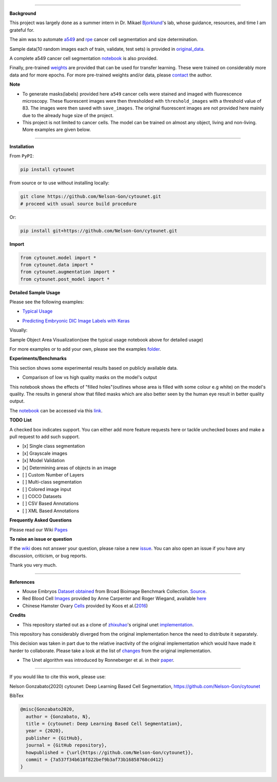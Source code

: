 

.. image:: https://zenodo.org/badge/DOI/10.5281/zenodo.3928919.svg
   :target: https://doi.org/10.5281/zenodo.3928919
   :alt: DOI


.. image:: https://www.repostatus.org/badges/latest/active.svg
   :target: https://www.repostatus.org/badges/latest/active.svg
   :alt: Stage
 

.. image:: https://github.com/Nelson-Gon/cytounet/workflows/Test%20Install/badge.svg
   :target: https://github.com/Nelson-Gon/cytounet/workflows/Test%20Install/badge.svg
   :alt: Test Install


.. image:: https://badge.fury.io/py/cytounet.svg
   :target: https://badge.fury.io/py/cytounet
   :alt: PyPI version
 

.. image:: https://img.shields.io/pypi/dm/cytounet.svg
   :target: https://pypi.python.org/pypi/cytounet/
   :alt: PyPI Downloads Month


.. image:: https://img.shields.io/pypi/l/cytounet.svg
   :target: https://pypi.python.org/pypi/cytounet/
   :alt: PyPI license
 

.. image:: https://travis-ci.com/Nelson-Gon/cytounet.svg?branch=master
   :target: https://travis-ci.com/Nelson-Gon/cytounet.svg?branch=master
   :alt: Travis Build


.. image:: https://img.shields.io/badge/Maintained%3F-yes-green.svg
   :target: https://GitHub.com/Nelson-Gon/cytounet/graphs/commit-activity
   :alt: Maintenance


.. image:: https://img.shields.io/github/last-commit/Nelson-Gon/cytounet.svg
   :target: https://github.com/Nelson-Gon/cytounet/commits/master
   :alt: GitHub last commit


.. image:: https://img.shields.io/github/issues/Nelson-Gon/cytounet.svg
   :target: https://GitHub.com/Nelson-Gon/cytounet/issues/
   :alt: GitHub issues


.. image:: https://img.shields.io/github/issues-closed/Nelson-Gon/cytounet.svg
   :target: https://GitHub.com/Nelson-Gon/cytounet/issues?q=is%3Aissue+is%3Aclosed
   :alt: GitHub issues-closed


----

**Background**


.. image:: examples/project_workflow.png
   :target: examples/project_workflow.png
   :alt: Project Workflow


This project was largely done as a summer intern in Dr. Mikael `Bjorklund <https://person.zju.edu.cn/en/H118035>`_\ 's  lab, 
whose guidance, resources, and time I am grateful for. 

The aim was to automate `a549 <https://en.wikipedia.org/wiki/A549_cell>`_ and `rpe <https://en.wikipedia.org/wiki/Retinal_pigment_epithelium>`_ 
cancer cell segmentation and size determination. 


.. image:: examples/rpe_sample.png
   :target: examples/rpe_sample.png
   :alt: RPE Sample


Sample data(10 random images each of train, validate, test sets) is provided in `original_data <https://github.com/Nelson-Gon/cytounet/tree/master/examples/original_data/a549>`_.

A complete a549 cancer cell segmentation `notebook <https://github.com/Nelson-Gon/cytounet/blob/20435549e6b4c3d15979c2117445c4c19ab51bdf/examples/a549_sampler.ipynb>`_ is also provided. 

Finally, pre-trained `weights <https://github.com/Nelson-Gon/cytounet/blob/56694553e5014e3f479807de244f5ddeabbcbf80/models/a549_scratch.hdf5>`_ are provided that can be used for transfer learning. 
These were trained on considerably more data and for more epochs. For more pre-trained weights and/or data, 
please `contact <https://nelson-gon.github.io/contact>`_ the author. 

**Note**


* 
  To generate masks(labels) provided here ``a549`` cancer cells were stained and imaged with fluorescence microscopy. These 
  fluorescent images were then thresholded with ``threshold_images`` with a threshold value of 83. The images were then saved 
  with ``save_images``. The original fluorescent images are not provided here mainly due to the already huge size of the 
  project. 

* 
  This project is not limited to cancer cells. The model can be trained on almost any object, living and non-living.
  More examples are given below. 

----

**Installation**

From ``PyPI``\ :

.. code-block::


   pip install cytounet

From source or to use without installing locally:

.. code-block::

   git clone https://github.com/Nelson-Gon/cytounet.git
   # proceed with usual source build procedure

Or:

.. code-block::


   pip install git+https://github.com/Nelson-Gon/cytounet.git

**Import**

.. code-block::


   from cytounet.model import *
   from cytounet.data import *
   from cytounet.augmentation import *
   from cytounet.post_model import *

**Detailed Sample Usage**

Please see the following examples:


* `Typical Usage <https://github.com/Nelson-Gon/cytounet/blob/7fd42a27be1b5730eb05e60cb98d5b7e825a0087/examples/example_usage.ipynb>`_


.. image:: https://img.shields.io/badge/view%20on-nbviewer-brightgreen.svg
   :target: https://nbviewer.jupyter.org/github/Nelson-Gon/cytounet/blob/7fd42a27be1b5730eb05e60cb98d5b7e825a0087/examples/example_usage.ipynb
   :alt: nbviewer



* `Predicting Embryonic DIC Image Labels with Keras <https://www.kaggle.com/gonnel/predicting-embryonic-dic-image-labels-with-keras>`_


.. image:: https://img.shields.io/badge/view%20on-nbviewer-brightgreen.svg
   :target: https://nbviewer.jupyter.org/github/Nelson-Gon/cytounet/blob/aedf8d52af4e3e9f2cd426de90b4c5dea2a4e11c/examples/embryos_dic.ipynb
   :alt: nbviewer


Visually:


.. image:: https://raw.githubusercontent.com/Nelson-Gon/cytounet/master/examples/example_results.png
   :target: https://raw.githubusercontent.com/Nelson-Gon/cytounet/master/examples/example_results.png
   :alt: CHO


Sample Object Area Visualization(see the typical usage notebook above for detailed usage)


.. image:: https://raw.githubusercontent.com/Nelson-Gon/cytounet/master/examples/areas.png
   :target: https://raw.githubusercontent.com/Nelson-Gon/cytounet/master/examples/areas.png
   :alt: Area Determination


For more examples or to add your own, please see the examples `folder <https://github.com/Nelson-Gon/cytounet/blob/master/examples>`_.

**Experiments/Benchmarks**

This section shows some experimental results based on publicly available data. 


* Comparison of low vs high quality masks on the model's output

This notebook shows the effects of "filled holes"(outlines whose area is filled with some colour e.g white)
on the model's quality. The results in general show that filled masks which are also better seen by the human eye
result in better quality output. 

The `notebook <https://github.com/Nelson-Gon/cytounet/blob/9781a45260bd8cdb82b37e07a26254ecf01af5c7/examples/example_usage.ipynb>`_ can be accessed via this `link <https://nbviewer.jupyter.org/github/Nelson-Gon/cytounet/blob/9781a45260bd8cdb82b37e07a26254ecf01af5c7/examples/example_usage.ipynb>`_.

**TODO List**

A checked box indicates support. You can either add more feature requests here or tackle unchecked boxes and make
a pull request to add such support. 


* 
  [x] Single class segmentation

* 
  [x] Grayscale images

* 
  [x] Model Validation

* 
  [x] Determining areas of objects in an image

* 
  [ ] Custom Number of Layers

* 
  [ ] Multi-class segmentation

* 
  [ ]  Colored image input

* 
  [ ] COCO Datasets 

* 
  [ ] CSV Based Annotations

* 
  [ ] XML Based Annotations 

**Frequently Asked Questions**

Please read our Wiki `Pages <https://github.com/Nelson-Gon/cytounet/wiki>`_

**To raise an issue or question**

If the `wiki <https://github.com/Nelson-Gon/cytounet/wiki>`_ does not answer your question,
please raise a new `issue <https://github.com/Nelson-Gon/cytounet/issues>`_. You can also open an issue if you have any discussion, criticism,
or bug reports. 

Thank you very much. 

----

**References**


* 
  Mouse Embryos `Dataset obtained <https://github.com/Nelson-Gon/cytounet/tree/master/examples/BBBC003_v1>`_ from Broad Bioimage Benchmark Collection.
  `Source <https://data.broadinstitute.org/bbbc/BBBC003/>`_.

* 
  Red Blood Cell `Images <https://github.com/Nelson-Gon/cytounet/tree/master/examples/BBBC009_v1>`_ provided by Anne 
  Carpenter and Roger Wiegand, available `here <https://data.broadinstitute.org/bbbc/BBBC009/>`_

* 
  Chinese Hamster Ovary `Cells <https://github.com/Nelson-Gon/cytounet/tree/master/examples/BBBC030_v1>`_ provided by 
  Koos et al.(\ `2016 <https://bbbc.broadinstitute.org/BBBC030>`_\ )

**Credits**


* This repository started out as a clone of `zhixuhao <https://github.com/zhixuhao>`_\ 's  original 
  unet `implementation <https://github.com/zhixuhao/unet/>`_.

This repository has considerably diverged from the original implementation hence the need
to distribute it separately. 

This decision was taken in part due to the relative inactivity of the original implementation which would have made
it harder to collaborate. Please take a look at the list of `changes <https://github.com/Nelson-Gon/cytounet/blob/master/changelog.md>`_ 
from the original implementation. 


* The Unet algorithm was introduced by Ronneberger et al. in their `paper <http://lmb.informatik.uni-freiburg.de/people/ronneber/u-net/>`_.

----

If you would like to cite this work, please use:

Nelson Gonzabato(2020) cytounet: Deep Learning Based Cell Segmentation, https://github.com/Nelson-Gon/cytounet

BibTex

.. code-block::


   @misc{Gonzabato2020,
     author = {Gonzabato, N},
     title = {cytounet: Deep Learning Based Cell Segmentation},
     year = {2020},
     publisher = {GitHub},
     journal = {GitHub repository},
     howpublished = {\url{https://github.com/Nelson-Gon/cytounet}},
     commit = {7a537f34b618f822bef9b3af73b16858768cd412}
   }
